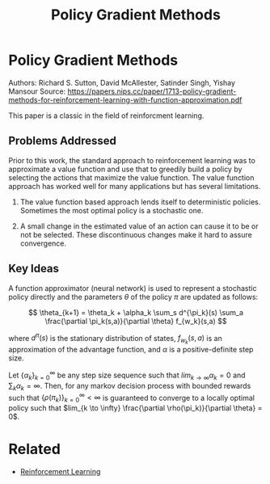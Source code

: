 #+TITLE: Policy Gradient Methods
#+DESCRIPTION: A timeless classic of reinforcement learning theory.
#+STARTUP: latexpreview

* Policy Gradient Methods

Authors: Richard S. Sutton, David McAllester, Satinder Singh, Yishay Mansour
Source: https://papers.nips.cc/paper/1713-policy-gradient-methods-for-reinforcement-learning-with-function-approximation.pdf

This paper is a classic in the field of reinforcment learning.

** Problems Addressed

Prior to this work, the standard approach to reinforcement learning was to approximate a value function and use that to greedily build a policy by selecting the actions that maximize the value function. The value function approach has worked well for many applications but has several limitations.

1. The value function based approach lends itself to deterministic policies. Sometimes the most optimal policy is a stochastic one.

2. A small change in the estimated value of an action can cause it to be or not be selected. These discontinuous changes make it hard to assure convergence.


** Key Ideas

A function approximator (neural network) is used to represent a stochastic policy directly and the parameters $\theta$ of the policy $\pi$ are updated as follows:

$$
\theta_{k+1} = \theta_k + \alpha_k \sum_s d^{\pi_k}(s) \sum_a \frac{\partial \pi_k(s,a)}{\partial \theta} f_{w_k}(s,a)
$$

where $d^{\pi}(s)$ is the stationary distribution of states, $f_{w_k}(s,a)$ is an approximation of the advantage function, and $\alpha$ is a positive-definite step size.

Let $\{\alpha_k\}_{k=0}^{\infty}$ be any step size sequence such that $lim_{k \to \infty} \alpha_k = 0$ and $\sum_k \alpha_k = \infty$. Then, for any markov decision process with bounded rewards such that $\{\rho(\pi_k)\}_{k=0}^{\infty} < \infty$ is guaranteed to converge to a locally optimal policy such that $lim_{k \to \infty} \frac{\partial \rho(\pi_k)}{\partial \theta} = 0$.

* Related
- [[../reinforcement-learning][Reinforcement Learning]]

